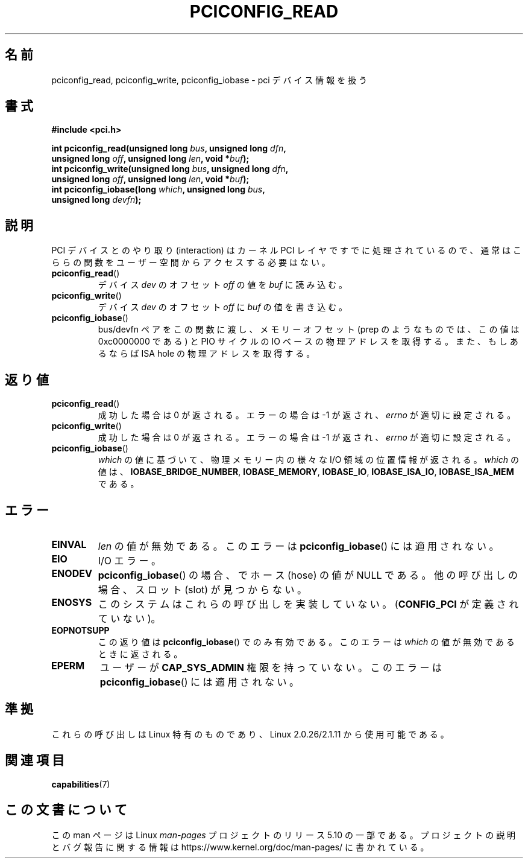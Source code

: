 .\" Contributed by Niki A. Rahimi, LTC Security Development
.\" narahimi@us.ibm.com
.\"
.\" %%%LICENSE_START(FREELY_REDISTRIBUTABLE)
.\" May be freely distributed and modified.
.\" %%%LICENSE_END
.\"
.\"*******************************************************************
.\"
.\" This file was generated with po4a. Translate the source file.
.\"
.\"*******************************************************************
.\"
.\" Japanese Version Copyright (c) 2004 Yuichi SATO
.\"         all rights reserved.
.\" Translated Sat Jun 19 17:51:11 JST 2004
.\"         by Yuichi SATO <ysato444@yahoo.co.jp>
.\"
.TH PCICONFIG_READ 2 2016\-07\-17 Linux "Linux Programmer's Manual"
.SH 名前
pciconfig_read, pciconfig_write, pciconfig_iobase \- pci デバイス情報を扱う
.SH 書式
.nf
\fB#include <pci.h>\fP
.PP
\fBint pciconfig_read(unsigned long \fP\fIbus\fP\fB, unsigned long \fP\fIdfn\fP\fB,\fP
\fB          unsigned long \fP\fIoff\fP\fB, unsigned long \fP\fIlen\fP\fB, void *\fP\fIbuf\fP\fB);\fP
\fBint pciconfig_write(unsigned long \fP\fIbus\fP\fB, unsigned long \fP\fIdfn\fP\fB,\fP
\fB          unsigned long \fP\fIoff\fP\fB, unsigned long \fP\fIlen\fP\fB, void *\fP\fIbuf\fP\fB);\fP
\fBint pciconfig_iobase(long \fP\fIwhich\fP\fB, unsigned long \fP\fIbus\fP\fB,\fP
\fB          unsigned long \fP\fIdevfn\fP\fB);\fP
.fi
.SH 説明
PCI デバイスとのやり取り (interaction) は カーネル PCI レイヤですでに処理されているので、
通常はこららの関数をユーザー空間からアクセスする必要はない。
.TP 
\fBpciconfig_read\fP()
デバイス \fIdev\fP のオフセット \fIoff\fP の値を \fIbuf\fP に読み込む。
.TP 
\fBpciconfig_write\fP()
デバイス \fIdev\fP のオフセット \fIoff\fP に \fIbuf\fP の値を書き込む。
.TP 
\fBpciconfig_iobase\fP()
bus/devfn ペアをこの関数に渡し、 メモリーオフセット (prep のようなものでは、この値は 0xc0000000 である) と PIO
サイクルの IO ベースの物理アドレスを取得する。 また、もしあるならば ISA hole の物理アドレスを取得する。
.SH 返り値
.TP 
\fBpciconfig_read\fP()
成功した場合は 0 が返される。エラーの場合は \-1 が返され、 \fIerrno\fP が適切に設定される。
.TP 
\fBpciconfig_write\fP()
成功した場合は 0 が返される。エラーの場合は \-1 が返され、 \fIerrno\fP が適切に設定される。
.TP 
\fBpciconfig_iobase\fP()
\fIwhich\fP の値に基づいて、物理メモリー内の様々な I/O 領域の位置情報が返される。 \fIwhich\fP の値は、
\fBIOBASE_BRIDGE_NUMBER\fP, \fBIOBASE_MEMORY\fP, \fBIOBASE_IO\fP, \fBIOBASE_ISA_IO\fP,
\fBIOBASE_ISA_MEM\fP である。
.SH エラー
.TP 
\fBEINVAL\fP
\fIlen\fP の値が無効である。 このエラーは \fBpciconfig_iobase\fP()  には適用されない。
.TP 
\fBEIO\fP
I/O エラー。
.TP 
\fBENODEV\fP
\fBpciconfig_iobase\fP()  の場合、でホース (hose) の値が NULL である。 他の呼び出しの場合、スロット (slot)
が見つからない。
.TP 
\fBENOSYS\fP
このシステムはこれらの呼び出しを実装していない。 (\fBCONFIG_PCI\fP が定義されていない)。
.TP 
\fBEOPNOTSUPP\fP
この返り値は \fBpciconfig_iobase\fP()  でのみ有効である。 このエラーは \fIwhich\fP の値が無効であるときに返される。
.TP 
\fBEPERM\fP
ユーザーが \fBCAP_SYS_ADMIN\fP 権限を持っていない。 このエラーは \fBpciconfig_iobase\fP()  には適用されない。
.SH 準拠
これらの呼び出しは Linux 特有のものであり、 Linux 2.0.26/2.1.11 から使用可能である。
.SH 関連項目
\fBcapabilities\fP(7)
.SH この文書について
この man ページは Linux \fIman\-pages\fP プロジェクトのリリース 5.10 の一部である。プロジェクトの説明とバグ報告に関する情報は
\%https://www.kernel.org/doc/man\-pages/ に書かれている。
